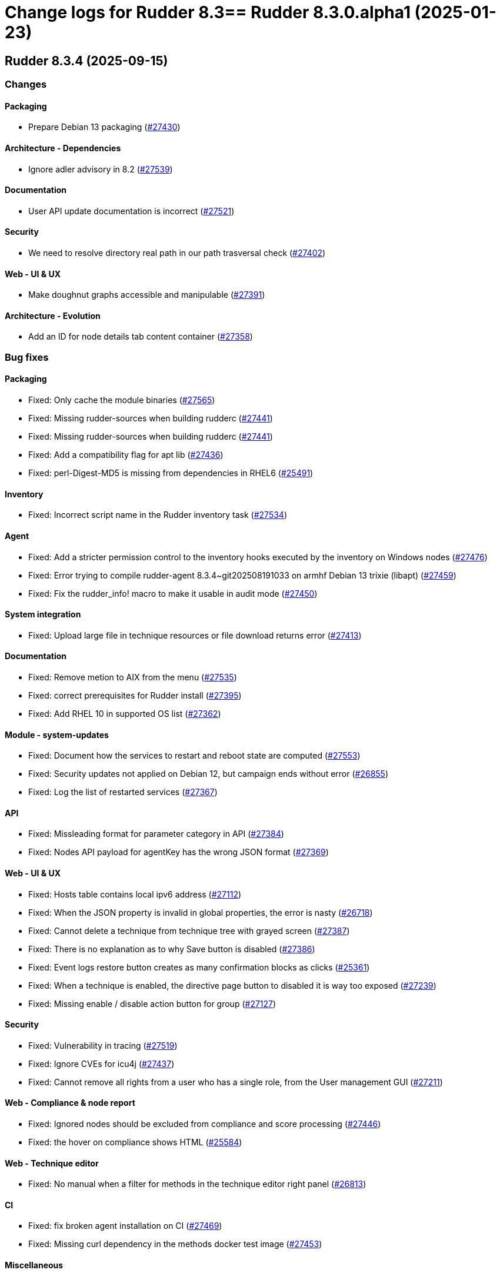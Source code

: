 = Change logs for Rudder 8.3==  Rudder 8.3.0.alpha1 (2025-01-23)

==  Rudder 8.3.4 (2025-09-15)

=== Changes


==== Packaging

* Prepare Debian 13 packaging
    (https://issues.rudder.io/issues/27430[#27430])

==== Architecture - Dependencies

* Ignore adler advisory in 8.2
    (https://issues.rudder.io/issues/27539[#27539])

==== Documentation

* User API update documentation is incorrect
    (https://issues.rudder.io/issues/27521[#27521])

==== Security

* We need to resolve directory real path in our path trasversal check
    (https://issues.rudder.io/issues/27402[#27402])

==== Web - UI & UX

* Make doughnut graphs accessible and manipulable
    (https://issues.rudder.io/issues/27391[#27391])

==== Architecture - Evolution

* Add an ID for node details tab content container
    (https://issues.rudder.io/issues/27358[#27358])

=== Bug fixes

==== Packaging

* Fixed: Only cache the module binaries
    (https://issues.rudder.io/issues/27565[#27565])
* Fixed: Missing rudder-sources when building rudderc
    (https://issues.rudder.io/issues/27441[#27441])
* Fixed: Missing rudder-sources when building rudderc
    (https://issues.rudder.io/issues/27441[#27441])
* Fixed: Add a compatibility flag for apt lib
    (https://issues.rudder.io/issues/27436[#27436])
* Fixed: perl-Digest-MD5 is missing from dependencies in RHEL6
    (https://issues.rudder.io/issues/25491[#25491])

==== Inventory

* Fixed: Incorrect script name in the Rudder inventory task
    (https://issues.rudder.io/issues/27534[#27534])

==== Agent

* Fixed: Add a stricter permission control to the inventory hooks executed by the inventory on Windows nodes
    (https://issues.rudder.io/issues/27476[#27476])
* Fixed: Error trying to compile rudder-agent 8.3.4~git202508191033 on armhf Debian 13 trixie (libapt)
    (https://issues.rudder.io/issues/27459[#27459])
* Fixed: Fix the rudder_info! macro to make it usable in audit mode
    (https://issues.rudder.io/issues/27450[#27450])

==== System integration

* Fixed: Upload large file in technique resources or file download returns error
    (https://issues.rudder.io/issues/27413[#27413])

==== Documentation

* Fixed: Remove metion to AIX from the menu
    (https://issues.rudder.io/issues/27535[#27535])
* Fixed: correct prerequisites for Rudder install
    (https://issues.rudder.io/issues/27395[#27395])
* Fixed: Add RHEL 10 in supported OS list
    (https://issues.rudder.io/issues/27362[#27362])

==== Module - system-updates

* Fixed: Document how the services to restart and reboot state are computed
    (https://issues.rudder.io/issues/27553[#27553])
* Fixed: Security updates not applied on Debian 12, but campaign ends without error
    (https://issues.rudder.io/issues/26855[#26855])
* Fixed: Log the list of restarted services
    (https://issues.rudder.io/issues/27367[#27367])

==== API

* Fixed: Missleading format for parameter category in API
    (https://issues.rudder.io/issues/27384[#27384])
* Fixed: Nodes API payload for agentKey has the wrong JSON format
    (https://issues.rudder.io/issues/27369[#27369])

==== Web - UI & UX

* Fixed: Hosts table contains local ipv6 address
    (https://issues.rudder.io/issues/27112[#27112])
* Fixed: When the JSON property is invalid in global properties, the error is nasty
    (https://issues.rudder.io/issues/26718[#26718])
* Fixed: Cannot delete a technique from technique tree with grayed screen
    (https://issues.rudder.io/issues/27387[#27387])
* Fixed: There is no explanation as to why Save button is disabled
    (https://issues.rudder.io/issues/27386[#27386])
* Fixed: Event logs restore button creates as many confirmation blocks as clicks
    (https://issues.rudder.io/issues/25361[#25361])
* Fixed: When a technique is enabled, the directive page button to disabled it is way too exposed
    (https://issues.rudder.io/issues/27239[#27239])
* Fixed: Missing enable / disable action button for group
    (https://issues.rudder.io/issues/27127[#27127])

==== Security

* Fixed: Vulnerability in tracing
    (https://issues.rudder.io/issues/27519[#27519])
* Fixed:  Ignore CVEs for icu4j
    (https://issues.rudder.io/issues/27437[#27437])
* Fixed: Cannot remove all rights from a user who has a single role, from the User management GUI
    (https://issues.rudder.io/issues/27211[#27211])

==== Web - Compliance & node report

* Fixed: Ignored nodes should be excluded from compliance and score processing
    (https://issues.rudder.io/issues/27446[#27446])
* Fixed: the hover on compliance shows HTML
    (https://issues.rudder.io/issues/25584[#25584])

==== Web - Technique editor

* Fixed: No manual when a filter for methods in the technique editor right panel
    (https://issues.rudder.io/issues/26813[#26813])

==== CI

* Fixed: fix broken agent installation on CI
    (https://issues.rudder.io/issues/27469[#27469])
* Fixed: Missing curl dependency in the methods docker test image
    (https://issues.rudder.io/issues/27453[#27453])

==== Miscellaneous

* Fixed: Dashboard will not display charts when switching between bechmarks
    (https://issues.rudder.io/issues/27370[#27370])
* Fixed: the logo doesn't display well anymore
    (https://issues.rudder.io/issues/27316[#27316])

==== rudderc

* Fixed: Constraint doesn't allow to change variable
    (https://issues.rudder.io/issues/27363[#27363])
* Fixed: rudderc built-in methods should come from the rudder repo
    (https://issues.rudder.io/issues/27325[#27325])
* Fixed: The Rudderc static binary still includes the outdated ncf library rather than the 8.3+ one
    (https://issues.rudder.io/issues/27308[#27308])

==== Web - Maintenance

* Fixed: Users cleanup configuration is still too strict for disabling/deleting
    (https://issues.rudder.io/issues/27379[#27379])

==== Plugin manager cli

* Fixed: Quiet option still show spinner in rudder package
    (https://issues.rudder.io/issues/27371[#27371])

==== Generic methods

* Fixed: When the component value of a method is too long, the reporting can be missing
    (https://issues.rudder.io/issues/27167[#27167])

==== Architecture - Code maintenance

* Fixed: NodeInfo instead of CoreNodeFact causing compilation error
    (https://issues.rudder.io/issues/27319[#27319])

==== Techniques

* Fixed: Missing report on built-in directive when removing users en Windows
    (https://issues.rudder.io/issues/27301[#27301])

=== Release notes

This is a bug fix release in the 8.3 series and therefore all installations of 8.3.x should be upgraded when possible. When we release a new version of Rudder it has been thoroughly tested, and we consider the release enterprise-ready for deployment.

==  Rudder 8.3.3 (2025-07-17)

=== Changes


==== Documentation

* Documentation for passwords should be explicit about password hashes compatibility
    (https://issues.rudder.io/issues/27235[#27235])

==== Generic methods

* Add a generic method to retrieve more than one file shared by other nodes
    (https://issues.rudder.io/issues/25877[#25877])

==== Web - UI & UX

* License setup should update the list of plugins
    (https://issues.rudder.io/issues/27005[#27005])

==== Miscellaneous

* Change request count badge needs more contrast on hover
    (https://issues.rudder.io/issues/27027[#27027])

==== Agent

* Add a new agent command to reset package cache
    (https://issues.rudder.io/issues/26874[#26874])

=== Bug fixes

==== Packaging

* Fixed: Incorrect java dependency on AL2023
    (https://issues.rudder.io/issues/27277[#27277])
* Fixed: Update curl version to 8.14.1 & openssl to 3.0.16
    (https://issues.rudder.io/issues/27072[#27072])
* Fixed: libpq may be missing on rudder-relay on alma8
    (https://issues.rudder.io/issues/26654[#26654])

==== Agent

* Fixed: Define the "suse" system condition on SLED systems
    (https://issues.rudder.io/issues/27082[#27082])
* Fixed: rudder agent check complains “egrep: warning: egrep is obsolescent; using grep -E”
    (https://issues.rudder.io/issues/26810[#26810])
* Fixed: rudder agent check doesn't reenable cf-execd
    (https://issues.rudder.io/issues/27108[#27108])

==== Web - Config management

* Fixed: Score service does not really clean unmanaged score, it only removes them from cache but keeps in database
    (https://issues.rudder.io/issues/26900[#26900])
* Fixed: Misleading comments about RUDDER_POLICIES_DIRECTORY in hook template
    (https://issues.rudder.io/issues/27232[#27232])
* Fixed: Many diffs no longer display in event logs 
    (https://issues.rudder.io/issues/27114[#27114])

==== Web - UI & UX

* Fixed: "Directive" should not be displayed in each directive title, it is redundant
    (https://issues.rudder.io/issues/23870[#23870])
* Fixed: Redundant "Compliance" title in the "Compliance" tab inside a group detail
    (https://issues.rudder.io/issues/24507[#24507])
* Fixed: Add a global warning and alert banner in user management with unsafe hashes
    (https://issues.rudder.io/issues/27200[#27200])
* Fixed: When editing a long textarea browser scrolls to top
    (https://issues.rudder.io/issues/22355[#22355])
* Fixed: Iterator items that have exactly the same values are considered to be a single object
    (https://issues.rudder.io/issues/27131[#27131])
* Fixed: Fix auth method display in user management page
    (https://issues.rudder.io/issues/27123[#27123])
* Fixed: Technical logs date pickers are misaligned in UI
    (https://issues.rudder.io/issues/27050[#27050])
* Fixed: User with only  “Inventory” rights has a notification error when changing tab
    (https://issues.rudder.io/issues/26952[#26952])
* Fixed: Sometimes, property values that are too long push the action buttons out of the window
    (https://issues.rudder.io/issues/26991[#26991])

==== Plugins management

* Fixed: Plugins get silently disabled when number of licensed nodes is exceeded
    (https://issues.rudder.io/issues/27175[#27175])

==== Web - Compliance & node report

* Fixed: Node compliance persistence fails when all reports from sysevents are cleaned
    (https://issues.rudder.io/issues/27180[#27180])
* Fixed: Rule detail compliance has no indication that it is loading
    (https://issues.rudder.io/issues/26711[#26711])

==== Generic methods

* Fixed:  Add windows support to the Audit from osquery generic method
    (https://issues.rudder.io/issues/27228[#27228])
* Fixed: When the component value of a method is too long, the reporting can be missing
    (https://issues.rudder.io/issues/27167[#27167])
* Fixed: Add Windows support to the Audit from osquery generic method
    (https://issues.rudder.io/issues/27227[#27227])

==== Miscellaneous

* Fixed: Deleting a running Update Campaign does not remove associated system policies
    (https://issues.rudder.io/issues/27184[#27184])
* Fixed: History API ignores 'before' and 'order' keywords
    (https://issues.rudder.io/issues/23507[#23507])
* Fixed: Hundreds of “n/a” when iterator used in a simple package installation technique
    (https://issues.rudder.io/issues/26814[#26814])
* Fixed: Event logs rollback does not work anymore
    (https://issues.rudder.io/issues/27051[#27051])

==== Web - Technique editor

* Fixed: Remove old OSes from technique editor conditions
    (https://issues.rudder.io/issues/27192[#27192])
* Fixed: Technique editor Operating System condition RHEL generates wrong “redhat” condition
    (https://issues.rudder.io/issues/27144[#27144])
* Fixed: Technique editor conditions do not differentiate between Alma/Rocky and CentOS
    (https://issues.rudder.io/issues/26983[#26983])

==== Security

* Fixed: Security update of webapp dependencies 
    (https://issues.rudder.io/issues/27199[#27199])
* Fixed: Bad logger used for authentication error
    (https://issues.rudder.io/issues/27090[#27090])
* Fixed: Inventory role allows to get system status detailed logs and technical logs 
    (https://issues.rudder.io/issues/27040[#27040])

==== Server components

* Fixed: Do not send CA list on client authentication
    (https://issues.rudder.io/issues/27156[#27156])

==== Architecture - Code maintenance

* Fixed: Bad package for TestCheckUsersFile
    (https://issues.rudder.io/issues/27152[#27152])
* Fixed: ReportType json serialization in base is incorrect
    (https://issues.rudder.io/issues/27035[#27035])

==== Module - augeas

* Fixed: Improve error messages and reporting in augeas module
    (https://issues.rudder.io/issues/27028[#27028])

==== Web - Maintenance

* Fixed: Rudder webapp migration create table ScoreDetails with message constraint
    (https://issues.rudder.io/issues/26976[#26976])

==== Documentation

* Fixed: Incorrect HTTP method documentation for the usermanagement/users/reload endpoint
    (https://issues.rudder.io/issues/26948[#26948])
* Fixed: OpenAPI doc for plugin infos endpoint has a warning on details field
    (https://issues.rudder.io/issues/27001[#27001])

==== Architecture - Dependencies

* Fixed: Postgresql has (non impacting) CVE-2025-49146
    (https://issues.rudder.io/issues/27079[#27079])

==== Web - Nodes & inventories

* Fixed: Error when parsing date for last user login awaited format is EEE MMM dd HH:mm
    (https://issues.rudder.io/issues/27067[#27067])

==== Techniques

* Fixed: Creating a technique with resources in folders can break the technique library
    (https://issues.rudder.io/issues/26912[#26912])
* Fixed: Merge the powershell files of built-in techniques together
    (https://issues.rudder.io/issues/27170[#27170])
* Fixed: “SSH server” technique proposes deprecated “Use privilege separation” option
    (https://issues.rudder.io/issues/26938[#26938])

==== System techniques

* Fixed: Overwrite the /var/rudder/lib/ssl/policy_server.pem when it is a symlink
    (https://issues.rudder.io/issues/27267[#27267])

==== Performance and scalability

* Fixed: rudder agent update is really slow
    (https://issues.rudder.io/issues/26384[#26384])

=== Release notes

Special thanks go out to the following individuals who invested time, patience, testing, patches or bug reports to make this version of Rudder better:

* Nicolas Pawlak

This is a bug fix release in the 8.3 series and therefore all installations of 8.3.x should be upgraded when possible. When we release a new version of Rudder it has been thoroughly tested, and we consider the release enterprise-ready for deployment.

==  Rudder 8.3.2 (2025-06-04)

=== Changes


==== Packaging

* RHEL 10 Rudder server should depend on java 21
    (https://issues.rudder.io/issues/27025[#27025])
* Add packages dependencies for RHEL10
    (https://issues.rudder.io/issues/26995[#26995])

==== Miscellaneous

* Remove apr-util-bdb from relay dependencies on RHEL10
    (https://issues.rudder.io/issues/27017[#27017])

==== Module - augeas

* Document the augeas module
    (https://issues.rudder.io/issues/26919[#26919])

==== Web - Nodes & inventories

* Store agent-version as a dedicated field
    (https://issues.rudder.io/issues/26918[#26918])

==== Architecture - Code maintenance

* Add a logger for rudderc gm lib command
    (https://issues.rudder.io/issues/26922[#26922])
* Prepare EventActor serialization for scala3
    (https://issues.rudder.io/issues/26898[#26898])

==== Web - UI & UX

* Adjust the bootstrap theme dark color used for checkbox buttons
    (https://issues.rudder.io/issues/26826[#26826])

=== Bug fixes

==== Packaging

* Fixed: "Already on 'master'" in postinst logs
    (https://issues.rudder.io/issues/26966[#26966])
* Fixed: rudder server reload-techniques should work even if webapp is stopped
    (https://issues.rudder.io/issues/26897[#26897])

==== System integration

* Fixed: When using an external database, special characters are breaking the password detection
    (https://issues.rudder.io/issues/26432[#26432])

==== Web - Technique editor

* Fixed: Workspace directory is missing when saving a technique
    (https://issues.rudder.io/issues/27026[#27026])

==== Security

* Fixed: Potential XSS vulnerability in radio button in event logs
    (https://issues.rudder.io/issues/27010[#27010])
* Fixed: Nodes page parses URL without escaping which allows XSS
    (https://issues.rudder.io/issues/26997[#26997])
* Fixed: Ensure zip extraction doesn't slip out of its directory
    (https://issues.rudder.io/issues/26954[#26954])
* Fixed: Rollback event log endpoint has the wrong HTTP method
    (https://issues.rudder.io/issues/26973[#26973])
* Fixed: Path traversal in technique categories
    (https://issues.rudder.io/issues/26957[#26957])
* Fixed: Check for path traversal in inventory api
    (https://issues.rudder.io/issues/26944[#26944])
* Fixed: Metadata parsing must use a safe SaxParser to avoid XXE
    (https://issues.rudder.io/issues/26936[#26936])
* Fixed: User management API endpoints require admin privileges
    (https://issues.rudder.io/issues/26925[#26925])

==== API

* Fixed: Update api doc tooling
    (https://issues.rudder.io/issues/26999[#26999])
* Fixed: Debug script API must be a POST with admin write rights
    (https://issues.rudder.io/issues/26945[#26945])

==== Miscellaneous

* Fixed: API account form should not display tenants when full access is selected 
    (https://issues.rudder.io/issues/26980[#26980])

==== Web - UI & UX

* Fixed: When there is too many nodes in groups, we can't change criteria anymore
    (https://issues.rudder.io/issues/26972[#26972])
* Fixed: Number of “nodes in audit mode” wrong on "About" page
    (https://issues.rudder.io/issues/26747[#26747])
* Fixed: User management UI does not display when a user info is a complex JSON object
    (https://issues.rudder.io/issues/26939[#26939])
* Fixed: Plugin successful install can display an error because of service restart
    (https://issues.rudder.io/issues/26940[#26940])
* Fixed: Technique details on built-in technique are wrong
    (https://issues.rudder.io/issues/26860[#26860])
* Fixed: Archive “download as zip” creates backup with wrong name (but right contents)
    (https://issues.rudder.io/issues/26779[#26779])
* Fixed: Groups with special target has clone button but cannot be cloned
    (https://issues.rudder.io/issues/26832[#26832])
* Fixed: User management page no longer displays individual authorizations
    (https://issues.rudder.io/issues/26842[#26842])

==== Web - Nodes & inventories

* Fixed: Remove default root description 
    (https://issues.rudder.io/issues/26878[#26878])

==== Architecture - Code maintenance

* Fixed: Missing visibility change for parameter
    (https://issues.rudder.io/issues/26889[#26889])

==== Web - Maintenance

* Fixed: XML unserialization of ACL is incorrect
    (https://issues.rudder.io/issues/26888[#26888])

==== Techniques

* Fixed: “Users” standard technique : Fails setting secondary groups when already correct.
    (https://issues.rudder.io/issues/26823[#26823])
* Fixed: “Users” standard technique causes “Missing report” on Windows
    (https://issues.rudder.io/issues/26935[#26935])

=== Release notes

This is a bug fix release in the 8.3 series and therefore all installations of 8.3.x should be upgraded when possible. When we release a new version of Rudder it has been thoroughly tested, and we consider the release enterprise-ready for deployment.

==  Rudder 8.3.1 (2025-05-07)

=== Changes


==== Agent

* Add agent version to inventory - windows version
    (https://issues.rudder.io/issues/26835[#26835])
* Add agent version to inventory
    (https://issues.rudder.io/issues/26818[#26818])

==== Documentation

* Set 8.3 docs to final
    (https://issues.rudder.io/issues/26778[#26778])
* "How score are computed" documentation
    (https://issues.rudder.io/issues/26720[#26720])

==== Web - Config management

* Add a "all" keyword for archives export
    (https://issues.rudder.io/issues/26801[#26801])

==== Miscellaneous

* Completely ignore source target of rules when importing an archive
    (https://issues.rudder.io/issues/23998[#23998])

=== Bug fixes

==== Packaging

* Fixed: Agent fails to build without embedded augeas
    (https://issues.rudder.io/issues/26809[#26809])
* Fixed: Backup apache config file put in /
    (https://issues.rudder.io/issues/26678[#26678])

==== Documentation

* Fixed: rudder doc doesn't explain how to change the https port on windows
    (https://issues.rudder.io/issues/26875[#26875])
* Fixed: Remove the generic methods docs fro the reference manual
    (https://issues.rudder.io/issues/26821[#26821])
* Fixed: Correct documentation about Postgresql maintenance
    (https://issues.rudder.io/issues/26699[#26699])

==== Web - UI & UX

* Fixed: Replace Normation in menu by Rudder
    (https://issues.rudder.io/issues/26880[#26880])
* Fixed: Techniques count in dashboard leads to 404 page
    (https://issues.rudder.io/issues/26844[#26844])
* Fixed: User with 'user' role cannot get token status
    (https://issues.rudder.io/issues/26843[#26843])
* Fixed: Number of techniques shows 0 when I have several techniques. They have been imported.
    (https://issues.rudder.io/issues/26061[#26061])
* Fixed: System group description is editable in the UI but cannot be saved
    (https://issues.rudder.io/issues/25374[#25374])
* Fixed: We cannot scroll to the bottom page of all Settings pages
    (https://issues.rudder.io/issues/26648[#26648])
* Fixed: Headers does not scale on table size on search node tab
    (https://issues.rudder.io/issues/26571[#26571])
* Fixed: Sometimes when we click on an element (technique or rule), the whole page reloads
    (https://issues.rudder.io/issues/26106[#26106])

==== Web - Maintenance

* Fixed: Logs filled with similar errors : SQL : la relation « nodelastcompliance » n'existe pas.
    (https://issues.rudder.io/issues/26869[#26869])

==== API

* Fixed: Rest API Error 500 when not authorized
    (https://issues.rudder.io/issues/26852[#26852])

==== Architecture - Code maintenance

* Fixed: Clean up reporting node compliance tables
    (https://issues.rudder.io/issues/26774[#26774])

==== Web - Campaigns

* Fixed: Commit campaign definition in the configuration repository
    (https://issues.rudder.io/issues/22675[#22675])

==== Web - Compliance & node report

* Fixed: When directives are skipped, they are multiplied in the directive tab of the rule
    (https://issues.rudder.io/issues/26712[#26712])
* Fixed: There is no indication that the rule page is loading compliance
    (https://issues.rudder.io/issues/26710[#26710])

==== Relay server or API

* Fixed: Randomize port used in relayd test
    (https://issues.rudder.io/issues/26768[#26768])

==== Security

* Fixed: Compliance right should not give access to techniques and global parameters
    (https://issues.rudder.io/issues/26642[#26642])
* Fixed: Upgrade spring security dependency to correct CVE-2025-22228
    (https://issues.rudder.io/issues/26707[#26707])

==== Miscellaneous

* Fixed: Do not store nodecompliancelevels by default
    (https://issues.rudder.io/issues/26773[#26773])
* Fixed: Services restart fails on RedHat 9 after successful update campaign
    (https://issues.rudder.io/issues/26681[#26681])

==== Web - Technique editor

* Fixed: Can't save technique when modifying a resource file
    (https://issues.rudder.io/issues/26685[#26685])

==== Techniques

* Fixed: aptPackageManagerSettings always produce a warning when run
    (https://issues.rudder.io/issues/26782[#26782])
* Fixed: apt package source technique doesn't support ubuntu24
    (https://issues.rudder.io/issues/26766[#26766])

=== Release notes

Special thanks go out to the following individuals who invested time, patience, testing, patches or bug reports to make this version of Rudder better:

* Nicolas Ecarnot

This is a bug fix release in the 8.3 series and therefore all installations of 8.3.x should be upgraded when possible. When we release a new version of Rudder it has been thoroughly tested, and we consider the release enterprise-ready for deployment.

==  Rudder 8.3.0 (2025-04-22)

=== Changes


=== Bug fixes

==== Web - Compliance & node report

* Fixed: User with limited rights gets Ajax error
    (https://issues.rudder.io/issues/26690[#26690])

==== Generic methods

* Fixed: Fix code formatting
    (https://issues.rudder.io/issues/26755[#26755])

==== Security

* Fixed: Vulnerabilities in Rust dependencies
    (https://issues.rudder.io/issues/26753[#26753])

==== Web - Technique editor

* Fixed: Technique loop copy box pastes wrong value
    (https://issues.rudder.io/issues/26650[#26650])

=== Release notes

This is a bug fix release in the 8.3 series and therefore all installations of 8.3.x should be upgraded when possible. When we release a new version of Rudder it has been thoroughly tested, and we consider the release enterprise-ready for deployment.

==  Rudder 8.3.0.rc1 (2025-04-10)

=== Changes


==== Packaging

* Embed augeas everywhere
    (https://issues.rudder.io/issues/26668[#26668])

==== Documentation

* Documentation to manage plugins should mention the new plugins page
    (https://issues.rudder.io/issues/26606[#26606])

==== Module - augeas

* Implement file editions in augeas module
    (https://issues.rudder.io/issues/26619[#26619])
* Add a new generic method for the augeas module
    (https://issues.rudder.io/issues/26430[#26430])

==== Plugins integration

* License error in plugins should link to settings at licence tab
    (https://issues.rudder.io/issues/26633[#26633])

==== Web - UI & UX

* Initial page after Rudder installation should be the license tab at welcome step
    (https://issues.rudder.io/issues/26688[#26688])
* Renaming tab and parameter for licence info in setup page
    (https://issues.rudder.io/issues/26620[#26620])
* Make tabs accessible by URL
    (https://issues.rudder.io/issues/26590[#26590])
* Make tabs accessible by URL
    (https://issues.rudder.io/issues/26590[#26590])
* Make tabs accessible by URL
    (https://issues.rudder.io/issues/26590[#26590])
* Name the old event logs page "change logs"
    (https://issues.rudder.io/issues/26579[#26579])
* Improve the About page interface
    (https://issues.rudder.io/issues/26536[#26536])

==== Architecture - evolution

* Expose techniqueArchiver in RudderConfig and Mock objects
    (https://issues.rudder.io/issues/26644[#26644])
* Add a function to clean a type of score for a node
    (https://issues.rudder.io/issues/26596[#26596])

==== Architecture - Code maintenance

* JVM platform limit requires splitting services in RudderConfig
    (https://issues.rudder.io/issues/26416[#26416])

==== Web - Config management

* Add a hook during policy generation
    (https://issues.rudder.io/issues/26595[#26595])
* Node criteria for instance ID search should be named "root server instance ID"
    (https://issues.rudder.io/issues/26524[#26524])

==== Generic methods

* Port condition_from methods to log v4+
    (https://issues.rudder.io/issues/25936[#25936])

==== API

* API documentation for API account rest API
    (https://issues.rudder.io/issues/26503[#26503])

==== Web - Nodes & inventories

* CSV export of server list (simple)
    (https://issues.rudder.io/issues/467[#467])

=== Bug fixes

==== Packaging

* Fixed: Remove reporting plugin in 8.3
    (https://issues.rudder.io/issues/26697[#26697])
* Fixed: Apply the patch for augeas preview
    (https://issues.rudder.io/issues/26693[#26693])
* Fixed: Rudder agent 8.3 beta2 nightly breaks on Alma 9
    (https://issues.rudder.io/issues/26547[#26547])

==== Miscellaneous

* Fixed: Can't install Rudder 8.3 Beta 2 on SLES 15 SP4
    (https://issues.rudder.io/issues/26592[#26592])
* Fixed: Confusing warning header on the plugin webpage
    (https://issues.rudder.io/issues/26671[#26671])
* Fixed: Error in documentation /api/changeRequests response data
    (https://issues.rudder.io/issues/26675[#26675])
* Fixed: Ubuntu 22.04 agent cannot be accepted on the server
    (https://issues.rudder.io/issues/26625[#26625])
* Fixed: Error when trying to add a node property when “Change audit logs” are mandatory
    (https://issues.rudder.io/issues/26483[#26483])
* Fixed: Character in method name reports an error while agent run
    (https://issues.rudder.io/issues/26558[#26558])
* Fixed: Missing api account account creation diff element
    (https://issues.rudder.io/issues/26515[#26515])
* Fixed: Missing api account account creation diff element
    (https://issues.rudder.io/issues/26515[#26515])
* Fixed: rudderc generate invalid method call when using methods that are not compatible with Linux 
    (https://issues.rudder.io/issues/26512[#26512])

==== Documentation

* Fixed: Adapt doc for 8.3
    (https://issues.rudder.io/issues/26627[#26627])
* Fixed: Fix links in docs homepage
    (https://issues.rudder.io/issues/26601[#26601])
* Fixed: Rudder package install-file command is no longer relevant in documentation
    (https://issues.rudder.io/issues/26482[#26482])

==== Web - UI & UX

* Fixed: When the menu is collapsed, category titles have a transparent background.
    (https://issues.rudder.io/issues/26680[#26680])
* Fixed: Global properties are unfolded in weird way 
    (https://issues.rudder.io/issues/26639[#26639])
* Fixed: Some settings buttons are grey
    (https://issues.rudder.io/issues/26587[#26587])
* Fixed: SearchNodes page in Rudder : Error 404
    (https://issues.rudder.io/issues/26544[#26544])
* Fixed: License information not displayed on “About” page
    (https://issues.rudder.io/issues/26584[#26584])
* Fixed: Missing API account UI info/actions for token
    (https://issues.rudder.io/issues/26538[#26538])
* Fixed: Missing Score pie charts on dashboard
    (https://issues.rudder.io/issues/26599[#26599])
* Fixed: Menu color leads to unclarity of meaning
    (https://issues.rudder.io/issues/26532[#26532])
* Fixed: Change validation and global settings navigation menu got merged
    (https://issues.rudder.io/issues/26514[#26514])
* Fixed: Error message in plugin page is not visible at all
    (https://issues.rudder.io/issues/26575[#26575])
* Fixed: Links in plugins page should redirect to the local doc
    (https://issues.rudder.io/issues/26565[#26565])
* Fixed: Naming inconsistencies for archive/snapshot page
    (https://issues.rudder.io/issues/26531[#26531])
* Fixed: The refresh button from the nodes webpage change the list of nodes in the other tab
    (https://issues.rudder.io/issues/26264[#26264])
* Fixed: The "Edit columns" button in the nodes webpage is displayed three times
    (https://issues.rudder.io/issues/26260[#26260])
* Fixed: Global properties generated by security benchmarks are displayed on Global Properties GUI
    (https://issues.rudder.io/issues/26487[#26487])

==== Architecture - Dependencies

* Fixed: Unused justinmimbs/date Elm dependency
    (https://issues.rudder.io/issues/26694[#26694])

==== Generic methods

* Fixed: Inventory trigger method broken on Linux
    (https://issues.rudder.io/issues/26684[#26684])
* Fixed: Fix several typos
    (https://issues.rudder.io/issues/26660[#26660])
* Fixed: user_secondary_groups reporting can conflict with itself when used in foreach loop
    (https://issues.rudder.io/issues/26497[#26497])
* Fixed: Fix the Service-Disabled method on Windows
    (https://issues.rudder.io/issues/26520[#26520])
* Fixed: Sharefile to node method doesn't work in audit mode
    (https://issues.rudder.io/issues/26418[#26418])

==== Web - Config management

* Fixed: Changing the system group category hierarchy breaks Rudder
    (https://issues.rudder.io/issues/26429[#26429])
* Fixed: Score are not cleaned correctly at startup
    (https://issues.rudder.io/issues/26504[#26504])

==== Web - Compliance & node report

* Fixed: Compliance repeated when using the new “foreach” loops
    (https://issues.rudder.io/issues/26652[#26652])
* Fixed: No compliance on dashboard in Rudder 8.3
    (https://issues.rudder.io/issues/26545[#26545])
* Fixed: Stackoverflow in NodeStatusReports event computing
    (https://issues.rudder.io/issues/26464[#26464])

==== Web - Nodes & inventories

* Fixed: User with "compliance" perm get error on group, directive pages
    (https://issues.rudder.io/issues/26602[#26602])
* Fixed: Timeout on directive save
    (https://issues.rudder.io/issues/26348[#26348])
* Fixed: Missing Windows 11 OS Name
    (https://issues.rudder.io/issues/26557[#26557])
* Fixed: Errors in callback 'trigger-score-update' in the logs when a node is deleted
    (https://issues.rudder.io/issues/26458[#26458])

==== Techniques

* Fixed: Windows Server 2025 not present in technique editor conditions
    (https://issues.rudder.io/issues/26628[#26628])
* Fixed: The powershell linter does not lint the userManagement technique in version 10
    (https://issues.rudder.io/issues/26722[#26722])
* Fixed: UserManagement technique never report about the password
    (https://issues.rudder.io/issues/26552[#26552])
* Fixed: Standard Rudder technique “SSH server (OpenSSH)” breaks SSH server if Match blocks exists in sshd_config
    (https://issues.rudder.io/issues/26499[#26499])
* Fixed: Broken reporting when using userManagement technique with multiple usesr and secondary group
    (https://issues.rudder.io/issues/26510[#26510])

==== Web - Technique editor

* Fixed: Dubius vertical alignment in generic method
    (https://issues.rudder.io/issues/26630[#26630])
* Fixed: Rudder 8.3 Beta 2 : Result conditions duplicated in technique editor
    (https://issues.rudder.io/issues/26560[#26560])

==== rudderc

* Fixed: Broken policies test in 8.2
    (https://issues.rudder.io/issues/26618[#26618])
* Fixed: Fix the rudderc tests in 8.3
    (https://issues.rudder.io/issues/26589[#26589])
* Fixed: Add a technique test case on unsupported methods
    (https://issues.rudder.io/issues/26556[#26556])
* Fixed:  Re-canonify the expression before evualting them for in windows techniques
    (https://issues.rudder.io/issues/26540[#26540])

==== Architecture - Code maintenance

* Fixed: CurrentUser.queryContext is null when used in a ZIO for
    (https://issues.rudder.io/issues/26605[#26605])

==== Plugin manager cli

* Fixed: rudder package update never test nor use the crendentials
    (https://issues.rudder.io/issues/26493[#26493])

==== Inventory

* Fixed: Rejected inventory with `dummy-node-id` when version missing version section in SOFTWARE/RUDDER
    (https://issues.rudder.io/issues/26465[#26465])

==== API

* Fixed: prettify parameter is ignored in API calls
    (https://issues.rudder.io/issues/26535[#26535])

==== Performance and scalability

* Fixed: rudder agent update is really slow
    (https://issues.rudder.io/issues/26384[#26384])

=== Release notes

Special thanks go out to the following individuals who invested time, patience, testing, patches or bug reports to make this version of Rudder better:

* Jonathan CLARKE
* Intero Admin

This is a bug fix release in the 8.3 series and therefore all installations of 8.3.x should be upgraded when possible. When we release a new version of Rudder it has been thoroughly tested, and we consider the release enterprise-ready for deployment.

==  Rudder 8.3.0.beta1 (2025-03-06)

=== Changes


==== Packaging

* Clean rudder package calls
    (https://issues.rudder.io/issues/26423[#26423])
* Cleanup server package for 8.3
    (https://issues.rudder.io/issues/26331[#26331])
* Upgrade to CFEngine 3.24.1
    (https://issues.rudder.io/issues/26321[#26321])
* Embed pcre2 on Slackware 14
    (https://issues.rudder.io/issues/26311[#26311])
* Disable augeas build on Slackware
    (https://issues.rudder.io/issues/26304[#26304])

==== Agent

* We should not be able to install package on wrong OS
    (https://issues.rudder.io/issues/26090[#26090])

==== CI

* Integrate the methods tests to the CI
    (https://issues.rudder.io/issues/26485[#26485])
* Publish step for CI runs the tests when they already have previously run
    (https://issues.rudder.io/issues/26411[#26411])
* Make rudder jenkins task work with ns-remap
    (https://issues.rudder.io/issues/26370[#26370])
* Make rudder-techniques jenkins task work with ns-remap
    (https://issues.rudder.io/issues/26368[#26368])
* Add docker based tests in rudder-agent
    (https://issues.rudder.io/issues/26379[#26379])

==== Architecture - evolution

* Changes for scala 3 migration - branch 8.3
    (https://issues.rudder.io/issues/26455[#26455])

==== API

* Rework api authorization models
    (https://issues.rudder.io/issues/24872[#24872])
* Port RestApiAccount api endpoint to zio-json
    (https://issues.rudder.io/issues/26335[#26335])
* Allow to choose api account ID on creation
    (https://issues.rudder.io/issues/26292[#26292])

==== Plugin manager cli

* Allow skipping the postinst
    (https://issues.rudder.io/issues/26451[#26451])

==== Architecture - Code maintenance

* Update to Rust 1.85.0 and Rust 2024 edition
    (https://issues.rudder.io/issues/26421[#26421])
* Some more changes needed for scala 3 migrations
    (https://issues.rudder.io/issues/26328[#26328])

==== Web - UI & UX

* Add foreach on blocks
    (https://issues.rudder.io/issues/26278[#26278])
* Prettify About page
    (https://issues.rudder.io/issues/26338[#26338])
* Improve license errors handling in webapp
    (https://issues.rudder.io/issues/26243[#26243])
* Pop up validation for restoring archive
    (https://issues.rudder.io/issues/26265[#26265])
* There is no "refresh" on the compliance in directive page and group page
    (https://issues.rudder.io/issues/26062[#26062])
* Make it possible to edit the values of items in a foreach
    (https://issues.rudder.io/issues/26213[#26213])
* Make it possible to edit the values of items in a foreach
    (https://issues.rudder.io/issues/26213[#26213])

==== Module - augeas

* Implement checks in augeas
    (https://issues.rudder.io/issues/26238[#26238])

==== Generic methods

* Write a new test framework for the Rudder methods
    (https://issues.rudder.io/issues/26340[#26340])

==== Architecture - Test

* Ignore policies tests scripts in shellcheck
    (https://issues.rudder.io/issues/26403[#26403])

==== Web - Maintenance

* Migrate logback.xml to new fixed logfile
    (https://issues.rudder.io/issues/26303[#26303])

==== Architecture - Dependencies

* Update zio and zio-json to take benefits of perf improvements
    (https://issues.rudder.io/issues/26297[#26297])

==== rudderc

* Add policy type in rudderc
    (https://issues.rudder.io/issues/26270[#26270])

==== Web - Config management

* Allow to enable/disable technique from the directive tree screen
    (https://issues.rudder.io/issues/26161[#26161])

=== Bug fixes

==== Packaging

* Fixed: Fix typos in ruddder-packages
    (https://issues.rudder.io/issues/26409[#26409])
* Fixed: Builds fail to cleanup
    (https://issues.rudder.io/issues/26308[#26308])
* Fixed: Agent fails to build on old systems
    (https://issues.rudder.io/issues/26306[#26306])
* Fixed: rudder server package writes in different log files ...
    (https://issues.rudder.io/issues/26137[#26137])
* Fixed: Upmerge of 8.1.11 into 8.3 has spotless issue
    (https://issues.rudder.io/issues/26247[#26247])

==== Documentation

* Fixed: Typos in docs
    (https://issues.rudder.io/issues/26410[#26410])
* Fixed: Fixup rudder-doc test task
    (https://issues.rudder.io/issues/26369[#26369])
* Fixed: Change path to webapp log file in doc
    (https://issues.rudder.io/issues/26312[#26312])
* Fixed: Add 8.3 api doc and 8.2 api deprecation
    (https://issues.rudder.io/issues/26481[#26481])
* Fixed: Create a doc for Rust agent support
    (https://issues.rudder.io/issues/26323[#26323])

==== Miscellaneous

* Fixed: Bad "OnSuccess" delay in log
    (https://issues.rudder.io/issues/26479[#26479])

==== Web - Compliance & node report

* Fixed: Inconsistent compliance computation between Directive compliance per Node and Node compliance (directive compliance page is probably wrong)
    (https://issues.rudder.io/issues/26330[#26330])

==== Web - Maintenance

* Fixed: Policy backup and plugins pages should not be available as read-only admin
    (https://issues.rudder.io/issues/26447[#26447])

==== Web - UI & UX

* Fixed: Keep line breaks in reports
    (https://issues.rudder.io/issues/26417[#26417])
* Fixed: Adding a property column to nodes list causes lines to double height thus screen shows 2 times less nodes
    (https://issues.rudder.io/issues/26354[#26354])
* Fixed: Hooks documentation link redirects to non-existing page
    (https://issues.rudder.io/issues/26399[#26399])
* Fixed: Compliance : Directive displayed as Enforce when running in Audit mode
    (https://issues.rudder.io/issues/26232[#26232])
* Fixed: Fix display problems related to menu changes in 8.3
    (https://issues.rudder.io/issues/26359[#26359])
* Fixed: Fix display problems related to menu changes in 8.3
    (https://issues.rudder.io/issues/26359[#26359])
* Fixed: Fix display problems related to menu changes in 8.3
    (https://issues.rudder.io/issues/26359[#26359])
* Fixed: When several plugins are using the same menu, only the last one is displayed
    (https://issues.rudder.io/issues/26322[#26322])
* Fixed: The "Save" button disappears from the group webpage if the group name is too long
    (https://issues.rudder.io/issues/26261[#26261])
* Fixed: Technique can be created with technique ID starting with a forbidden character
    (https://issues.rudder.io/issues/26249[#26249])
* Fixed: Directive will not be displayed when clicking on a technique then on directive in tree
    (https://issues.rudder.io/issues/26206[#26206])
* Fixed: Persistent tooltips on rules page
    (https://issues.rudder.io/issues/25586[#25586])

==== Module - system-updates

* Fixed: Sometimes the error output sent to the server only contain only empty lines
    (https://issues.rudder.io/issues/26441[#26441])
* Fixed: Pretty print the json in the show cmd output
    (https://issues.rudder.io/issues/26437[#26437])
* Fixed: Patch management campaigns on CentOS 7 end in error
    (https://issues.rudder.io/issues/26194[#26194])

==== Plugin manager cli

* Fixed: rudder-pkg reports a success when installing a plugin even if the postinst plugin script was in error
    (https://issues.rudder.io/issues/26428[#26428])
* Fixed: “rudder package upgrade” alone does not upgrade any plugin
    (https://issues.rudder.io/issues/26175[#26175])
* Fixed: rudder-package should create the license folder when not already there
    (https://issues.rudder.io/issues/26317[#26317])

==== Web - Config management

* Fixed: Authorize global parameter names that are not alpha numeric only
    (https://issues.rudder.io/issues/25962[#25962])

==== Web - Nodes & inventories

* Fixed: Resolved properties conflicts still appear as errors in status
    (https://issues.rudder.io/issues/26325[#26325])

==== CI

* Fixed: Cache is not shared anymode
    (https://issues.rudder.io/issues/26414[#26414])
* Fixed: Test for hooks is failing in Docker CI
    (https://issues.rudder.io/issues/26406[#26406])
* Fixed: Test for instance ID is failing on Docker CI
    (https://issues.rudder.io/issues/26396[#26396])
* Fixed: Add a NVD API key to the Jenkins-security jobs
    (https://issues.rudder.io/issues/26385[#26385])

==== Architecture - Test

* Fixed: Roles parsing for custom plugin role may fail in tests
    (https://issues.rudder.io/issues/26342[#26342])

==== Web - Campaigns

* Fixed: Get campaign is creating an empty file when campaign does not exist
    (https://issues.rudder.io/issues/26337[#26337])

==== Agent

* Fixed: The relayd reports parser can break on multiline fields in logs
    (https://issues.rudder.io/issues/26290[#26290])
* Fixed: rudder agent modified may not detect some dates
    (https://issues.rudder.io/issues/26476[#26476])

==== Architecture - Code maintenance

* Fixed: InstanceId check must be in early bootstrap checks
    (https://issues.rudder.io/issues/26286[#26286])
* Fixed: Error at rudder start after an upgrade
    (https://issues.rudder.io/issues/26200[#26200])

==== Security

* Fixed: Update the openssl crate
    (https://issues.rudder.io/issues/26305[#26305])

==== rudderc

* Fixed: Undefined variables can lead to unwanted policy overrides
    (https://issues.rudder.io/issues/26138[#26138])
* Fixed: UTF-8 chars are HTML escaped when used in policy variables
    (https://issues.rudder.io/issues/26151[#26151])

==== Web - Technique editor

* Fixed: Unable to download technique resources
    (https://issues.rudder.io/issues/26159[#26159])

==== System techniques

* Fixed: Fix more typos in system techniques
    (https://issues.rudder.io/issues/26408[#26408])
* Fixed: Fix some typos in system techniques
    (https://issues.rudder.io/issues/26407[#26407])

==== Techniques

* Fixed: ssh key distribution reports The user <username> does not have a defined home dir when username has a dash in it
    (https://issues.rudder.io/issues/26351[#26351])
* Fixed: Reporting on user management technique is broken when multiple users are defined in a directive
    (https://issues.rudder.io/issues/26255[#26255])

==== Generic methods

* Fixed: Fix the abort_default acceptance test
    (https://issues.rudder.io/issues/26372[#26372])

=== Release notes

This is a bug fix release in the 8.3 series and therefore all installations of 8.3.x should be upgraded when possible. When we release a new version of Rudder it has been thoroughly tested, and we consider the release enterprise-ready for deployment.

=== Changes


==== Packaging

* Build the augeas module
    (https://issues.rudder.io/issues/26183[#26183])
* Add nettle as a rudder-package dependency
    (https://issues.rudder.io/issues/26084[#26084])
* Use ncf from the rudder repo
    (https://issues.rudder.io/issues/26080[#26080])
* Update compiled dependencies for Rudder 8.3
    (https://issues.rudder.io/issues/25931[#25931])
* Remove rudder-synchronize and rudder-api-client dependency
    (https://issues.rudder.io/issues/25890[#25890])
* Update to CFEngine 3.24.0 LTS
    (https://issues.rudder.io/issues/25791[#25791])
* Update to Rust 1.84.0
    (https://issues.rudder.io/issues/26186[#26186])
* Create an instance id on each root server
    (https://issues.rudder.io/issues/25841[#25841])
* Allow LGPL license in crates
    (https://issues.rudder.io/issues/26086[#26086])
* Test cleanup after ncf merge into Rudder
    (https://issues.rudder.io/issues/26076[#26076])
* Update to Rust 1.83.0
    (https://issues.rudder.io/issues/25975[#25975])
* Update Rust dependencies
    (https://issues.rudder.io/issues/25843[#25843])

==== System integration

* Add a command to help splitting virtualhosts
    (https://issues.rudder.io/issues/25144[#25144])
* Instance ID should be added as a variable for nodes
    (https://issues.rudder.io/issues/26135[#26135])

==== Documentation

* Add the 8.2 version of the techniques doc
    (https://issues.rudder.io/issues/26187[#26187])
* Update documentation for new rpm key in 8.3
    (https://issues.rudder.io/issues/26006[#26006])

==== Web - UI & UX

* Add a user interface for managing method/block loops in the techniques editor
    (https://issues.rudder.io/issues/26153[#26153])
* Create a new ‘About’ page for easy access to technical information
    (https://issues.rudder.io/issues/26059[#26059])
* Change rudder 8.3 main menu
    (https://issues.rudder.io/issues/26055[#26055])
* Make fold-out menu css accessible everywhere in Rudder
    (https://issues.rudder.io/issues/26028[#26028])
* Remove rudder.css file
    (https://issues.rudder.io/issues/25898[#25898])

==== Module - augeas

* Implement augeas module
    (https://issues.rudder.io/issues/26089[#26089])

==== Plugins integration

* Allow to install plugins from user interface
    (https://issues.rudder.io/issues/26144[#26144])

==== Miscellaneous

* Update api doc tooling
    (https://issues.rudder.io/issues/26188[#26188])
* Improve SVG image handling in the repo
    (https://issues.rudder.io/issues/25225[#25225])

==== Web - Nodes & inventories

* Add windows 2025 data info in Rudder server
    (https://issues.rudder.io/issues/26173[#26173])
* Add description/doc field to node settable by API
    (https://issues.rudder.io/issues/25984[#25984])

==== Web - Maintenance

* Update front-end dependencies
    (https://issues.rudder.io/issues/26042[#26042])
* Have a stable webapp log file
    (https://issues.rudder.io/issues/26039[#26039])

==== API

* Make API authentication pluggable
    (https://issues.rudder.io/issues/26167[#26167])
* Remove unused and duplicate rest extractor lift-json methods
    (https://issues.rudder.io/issues/25960[#25960])
* Add and Remove/deprecate API for Rudder 8.3
    (https://issues.rudder.io/issues/25945[#25945])

==== Architecture - Code maintenance

* Migrate compliance status from lift-json to zio-json
    (https://issues.rudder.io/issues/26046[#26046])
* Migrate from lift-json to zio-json in LDAPEntityMapper
    (https://issues.rudder.io/issues/25887[#25887])
* Migrate Environment variable from lift-json to zio-json
    (https://issues.rudder.io/issues/25886[#25886])
* Migrate CustomProperties form lift-json to zio-json
    (https://issues.rudder.io/issues/25885[#25885])
* Migrate SecurityToken ldap json serialisation to ZIO
    (https://issues.rudder.io/issues/25884[#25884])
* Clean-up support for rsa key for inventory signature
    (https://issues.rudder.io/issues/25780[#25780])
* Migrate CmdbQuery to zio-json
    (https://issues.rudder.io/issues/25894[#25894])
* Remove all occurrence of cfengine enterprise
    (https://issues.rudder.io/issues/25779[#25779])

==== Web - Config management

* Add instance ID in group search criteria
    (https://issues.rudder.io/issues/26136[#26136])
* Remove AIX password hash support
    (https://issues.rudder.io/issues/25836[#25836])

==== Plugin manager cli

* Handle the plugin metadata for license requirement
    (https://issues.rudder.io/issues/26149[#26149])
* Use sequoia in rudder-package
    (https://issues.rudder.io/issues/26082[#26082])

==== Module - system-updates

* Create the augeas module
    (https://issues.rudder.io/issues/25942[#25942])

==== rudderc

* Make compilation resolved loops over Blocks/Methods in techniques possible
    (https://issues.rudder.io/issues/25970[#25970])

==== Security

* Deny iframes in Rudder
    (https://issues.rudder.io/issues/26068[#26068])
* Remove support for clear-text API tokens
    (https://issues.rudder.io/issues/25902[#25902])

==== Relay server or API

* Add rsync configuration datastructure to relayd
    (https://issues.rudder.io/issues/24997[#24997])

==== Generic methods

* Deprecated audit methods that have a non audit only alternative
    (https://issues.rudder.io/issues/25939[#25939])
*  Add Windows support to the generic method file_report_content_tail
    (https://issues.rudder.io/issues/25588[#25588])
* Deprecated audit methods that have a non audit only alternative
    (https://issues.rudder.io/issues/25939[#25939])

==== Architecture - Dependencies

* Upgrade to ZIO 2.1.12
    (https://issues.rudder.io/issues/24968[#24968])

==== Techniques

* Remove the zmd management technique
    (https://issues.rudder.io/issues/26140[#26140])

==== System techniques

* Remove the metrics technique
    (https://issues.rudder.io/issues/25920[#25920])

==== Agent

* Hide na reports by default
    (https://issues.rudder.io/issues/25910[#25910])

=== Bug fixes

==== Packaging

* Fixed: Broken agent build on RHEL8
    (https://issues.rudder.io/issues/26209[#26209])
* Fixed: Use the fallback system-updates on Ubuntu 16.04 and Debian 9
    (https://issues.rudder.io/issues/25655[#25655])
* Fixed: Missing dependency on gpgv on RPM systems
    (https://issues.rudder.io/issues/25494[#25494])
* Fixed: raugeas does not build on arm
    (https://issues.rudder.io/issues/26227[#26227])
* Fixed: Allow unicode license
    (https://issues.rudder.io/issues/25872[#25872])
* Fixed: Don't configure a broken Rudder account by default
    (https://issues.rudder.io/issues/25868[#25868])
* Fixed: Update Rust for typos check
    (https://issues.rudder.io/issues/25790[#25790])

==== Agent

* Fixed: Pass an argument to CFEngine custom promise type binaries
    (https://issues.rudder.io/issues/25145[#25145])

==== Documentation

* Fixed: Troubleshooting ESET software modifying certificates by replacing issuers
    (https://issues.rudder.io/issues/26234[#26234])
* Fixed: Fix the logo in the README
    (https://issues.rudder.io/issues/25755[#25755])

==== Architecture - Code maintenance

* Fixed: Add tests and clean-up JsDataLine structures
    (https://issues.rudder.io/issues/26070[#26070])
* Fixed: Remove NodeInfoService and other related proxy service
    (https://issues.rudder.io/issues/25781[#25781])

==== Architecture - Test

* Fixed: Fix API yaml tests on groups and remove restriction to event log
    (https://issues.rudder.io/issues/26078[#26078])

==== Web - UI & UX

* Fixed: Node search page looks empty
    (https://issues.rudder.io/issues/26058[#26058])

==== Web - Nodes & inventories

* Fixed: Refuse inventory too far from "now"
    (https://issues.rudder.io/issues/25996[#25996])

==== rudderc

* Fixed: Broken policies test
    (https://issues.rudder.io/issues/25998[#25998])
* Fixed: Create a global method call counter to help provide more unicity
    (https://issues.rudder.io/issues/25776[#25776])
* Fixed: We have no 8.3 build for now
    (https://issues.rudder.io/issues/25346[#25346])

==== API

* Fixed: Migrate info api to zio-json
    (https://issues.rudder.io/issues/25969[#25969])

==== Generic methods

* Fixed: Add a new type constraint to the variable_dict generic method
    (https://issues.rudder.io/issues/25924[#25924])
* Fixed: Broken jinja2 templating on Ubuntu 24.04
    (https://issues.rudder.io/issues/25324[#25324])

==== Architecture - Dependencies

* Fixed: Update Scala dependencies
    (https://issues.rudder.io/issues/25758[#25758])

=== Release notes

This is a bug fix release in the 8.3 series and therefore all installations of 8.3.x should be upgraded when possible. When we release a new version of Rudder it has been thoroughly tested, and we consider the release enterprise-ready for deployment.


